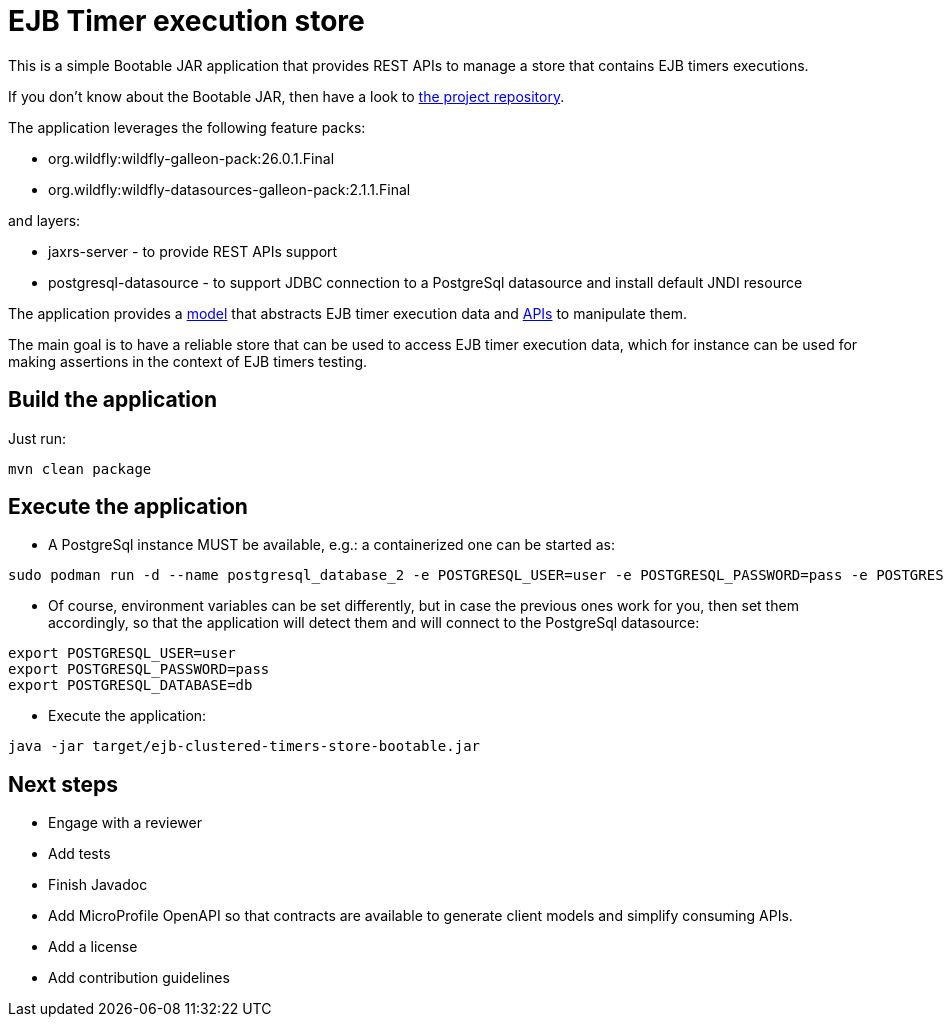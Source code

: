 = EJB Timer execution store

This is a simple Bootable JAR application that provides REST APIs to manage a store that contains EJB timers executions.

If you don't know about the Bootable JAR, then have a look to
https://github.com/wildfly-extras/wildfly-jar-maven-plugin/[the project repository].

The application leverages the following feature packs:

* org.wildfly:wildfly-galleon-pack:26.0.1.Final
* org.wildfly:wildfly-datasources-galleon-pack:2.1.1.Final

and layers:

* jaxrs-server - to provide REST APIs support
* postgresql-datasource - to support JDBC connection to a PostgreSql datasource and install default JNDI resource

The application provides a file:///src/main/java/org/example/ejb/clustered/timers/store/model/[model] that abstracts
EJB timer execution data and file:///src/main/java/org/example/ejb/clustered/timers/store/api[APIs] to manipulate them.

The main goal is to have a reliable store that can be used to access EJB timer execution data, which for instance can
be used for making assertions in the context of EJB timers testing.


== Build the application

Just run:

[source,shell]
----
mvn clean package
----

== Execute the application

* A PostgreSql instance MUST be available, e.g.: a containerized one can be started as:

[source,shell]
----
sudo podman run -d --name postgresql_database_2 -e POSTGRESQL_USER=user -e POSTGRESQL_PASSWORD=pass -e POSTGRESQL_DATABASE=db -p 5432:5432 rhel8/postgresql-10
----

* Of course, environment variables can be set differently, but in case the previous ones work for you, then set them
accordingly, so that the application will detect them and will connect to the PostgreSql datasource:
[source,shell]
----
export POSTGRESQL_USER=user
export POSTGRESQL_PASSWORD=pass
export POSTGRESQL_DATABASE=db
----

* Execute the application:
[source,shell]
----
java -jar target/ejb-clustered-timers-store-bootable.jar
----

== Next steps

* Engage with a reviewer
* Add tests
* Finish Javadoc
* Add MicroProfile OpenAPI so that contracts are available to generate client models and simplify consuming APIs.
* Add a license
* Add contribution guidelines